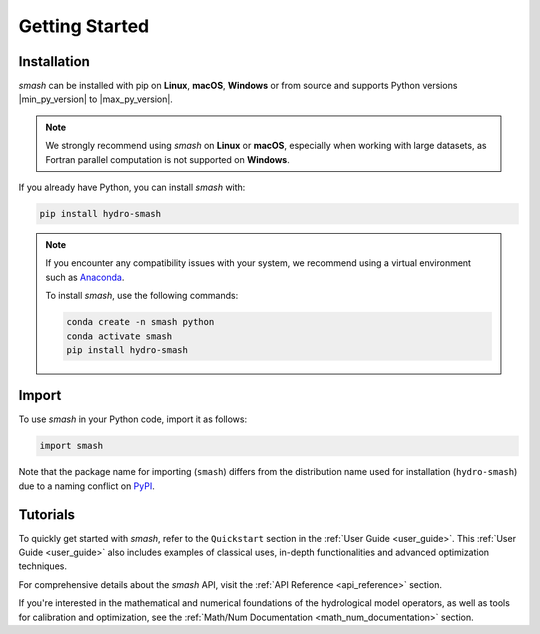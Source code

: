 .. _getting_started:

===============
Getting Started
===============

------------
Installation
------------

`smash` can be installed with pip on **Linux**, **macOS**, **Windows** or from source and supports Python
versions |min_py_version| to |max_py_version|.

.. note::

    We strongly recommend using `smash` on **Linux** or **macOS**, especially when working with large datasets, as Fortran parallel computation is not supported on **Windows**.

If you already have Python, you can install `smash` with:

.. code-block:: none

    pip install hydro-smash

.. note::

    If you encounter any compatibility issues with your system, we recommend using a virtual environment such
    as `Anaconda <https://www.anaconda.com/>`__.

    To install `smash`, use the following commands:

    .. code-block:: none

        conda create -n smash python
        conda activate smash
        pip install hydro-smash

------
Import
------

To use `smash` in your Python code, import it as follows:

.. code-block:: python

    import smash

Note that the package name for importing (``smash``) differs from the distribution name used for installation (``hydro-smash``) due to a naming conflict on `PyPI <https://pypi.org/>`__.

---------
Tutorials
---------

To quickly get started with `smash`, refer to the ``Quickstart`` section in the :ref:`User Guide <user_guide>`.
This :ref:`User Guide <user_guide>` also includes examples of classical uses, in-depth functionalities and advanced optimization techniques.

For comprehensive details about the `smash` API, visit the :ref:`API Reference <api_reference>` section.

If you're interested in the mathematical and numerical foundations of the hydrological model operators, as well as tools for calibration and optimization, see the :ref:`Math/Num Documentation <math_num_documentation>` section.

